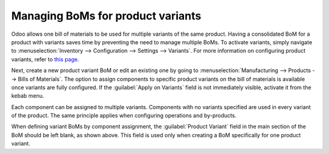 ==================================
Managing BoMs for product variants
==================================

Odoo allows one bill of materials to be used for multiple variants of the same product. Having a
consolidated BoM for a product with variants saves time by preventing the need to manage multiple
BoMs. To activate variants, simply navigate to :menuselection:`Inventory --> Configuration -->
Settings --> Variants`. For more information on configuring product variants, refer to `this page
<https://bit.ly/3PZyzDC>`_. 

.. image:: product_variants/inventory-variants-settings.png
   :align: center
   :alt: Selecting "Variants" from Inventory app settings. 

Next, create a new product variant BoM or edit an existing one by going to
:menuselection:`Manufacturing --> Products --> Bills of Materials`. The option to assign components
to specific product variants on the bill of materials is available once variants are fully
configured. If the :guilabel:`Apply on Variants` field is not immediately visible, activate it from
the kebab menu. 

.. image:: product_variants/variants-kebab-menu.png
   :align: center
   :alt: "Apply on Variants" option on the kebab menu. 

Each component can be assigned to multiple variants. Components with no variants specified are used
in every variant of the product. The same principle applies when configuring operations and
by-products. 

.. image:: product_variants/apply-on-variants-bom.png
   :align: center
   :alt: Applying components to multiple variants. 

When defining variant BoMs by component assignment, the :guilabel:`Product Variant` field in the
main section of the BoM should be left blank, as shown above. This field is used only when creating
a BoM specifically for one product variant. 
